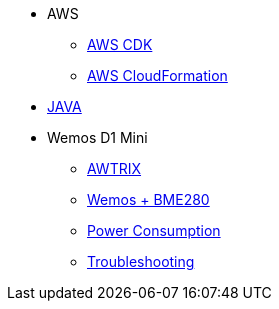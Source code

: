 * AWS
** xref:aws_cdk.adoc[AWS CDK]
** xref:aws_cf.adoc[AWS CloudFormation]

* xref:java.adoc[JAVA]

* Wemos D1 Mini
** xref:wemos_awtrix.adoc[AWTRIX]
** xref:wemos_bme280.adoc[Wemos + BME280]
** xref:wemos_pc.adoc[Power Consumption]
** xref:wemos_troubleshooting.adoc[Troubleshooting]
